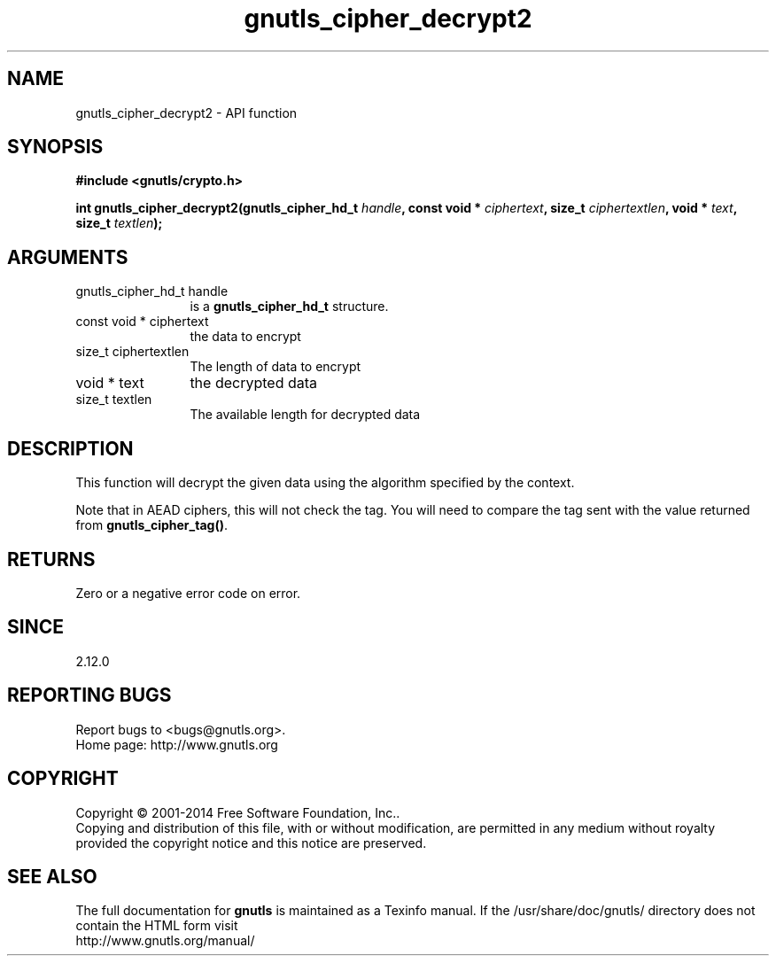 .\" DO NOT MODIFY THIS FILE!  It was generated by gdoc.
.TH "gnutls_cipher_decrypt2" 3 "3.3.0" "gnutls" "gnutls"
.SH NAME
gnutls_cipher_decrypt2 \- API function
.SH SYNOPSIS
.B #include <gnutls/crypto.h>
.sp
.BI "int gnutls_cipher_decrypt2(gnutls_cipher_hd_t " handle ", const void * " ciphertext ", size_t " ciphertextlen ", void * " text ", size_t " textlen ");"
.SH ARGUMENTS
.IP "gnutls_cipher_hd_t handle" 12
is a \fBgnutls_cipher_hd_t\fP structure.
.IP "const void * ciphertext" 12
the data to encrypt
.IP "size_t ciphertextlen" 12
The length of data to encrypt
.IP "void * text" 12
the decrypted data
.IP "size_t textlen" 12
The available length for decrypted data
.SH "DESCRIPTION"
This function will decrypt the given data using the algorithm
specified by the context.

Note that in AEAD ciphers, this will not check the tag. You will
need to compare the tag sent with the value returned from \fBgnutls_cipher_tag()\fP.
.SH "RETURNS"
Zero or a negative error code on error.
.SH "SINCE"
2.12.0
.SH "REPORTING BUGS"
Report bugs to <bugs@gnutls.org>.
.br
Home page: http://www.gnutls.org

.SH COPYRIGHT
Copyright \(co 2001-2014 Free Software Foundation, Inc..
.br
Copying and distribution of this file, with or without modification,
are permitted in any medium without royalty provided the copyright
notice and this notice are preserved.
.SH "SEE ALSO"
The full documentation for
.B gnutls
is maintained as a Texinfo manual.
If the /usr/share/doc/gnutls/
directory does not contain the HTML form visit
.B
.IP http://www.gnutls.org/manual/
.PP
